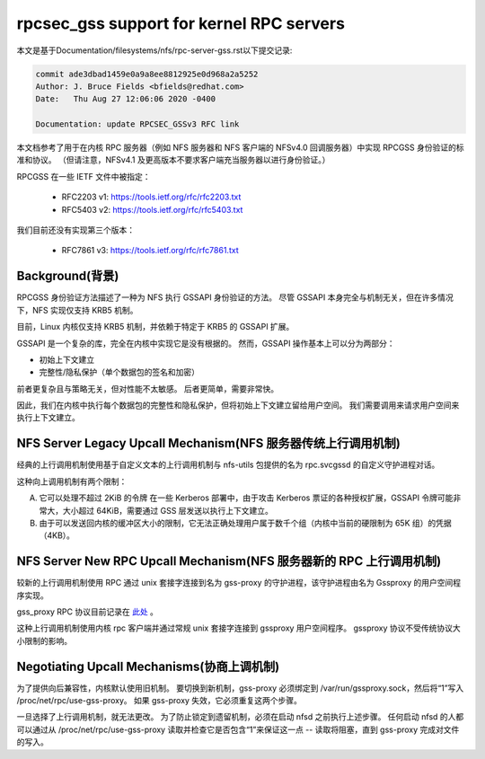 =========================================
rpcsec_gss support for kernel RPC servers
=========================================

本文是基于Documentation/filesystems/nfs/rpc-server-gss.rst以下提交记录:

.. code-block:: shell

        commit ade3dbad1459e0a9a8ee8812925e0d968a2a5252
        Author: J. Bruce Fields <bfields@redhat.com>
        Date:   Thu Aug 27 12:06:06 2020 -0400

        Documentation: update RPCSEC_GSSv3 RFC link

本文档参考了用于在内核 RPC 服务器（例如 NFS 服务器和 NFS 客户端的 NFSv4.0 回调服务器）中实现 RPCGSS 身份验证的标准和协议。 （但请注意，NFSv4.1 及更高版本不要求客户端充当服务器以进行身份验证。）

RPCGSS 在一些 IETF 文件中被指定：

 - RFC2203 v1: https://tools.ietf.org/rfc/rfc2203.txt
 - RFC5403 v2: https://tools.ietf.org/rfc/rfc5403.txt

我们目前还没有实现第三个版本：

 - RFC7861 v3: https://tools.ietf.org/rfc/rfc7861.txt

Background(背景)
==========

RPCGSS 身份验证方法描述了一种为 NFS 执行 GSSAPI 身份验证的方法。 尽管 GSSAPI 本身完全与机制无关，但在许多情况下，NFS 实现仅支持 KRB5 机制。

目前，Linux 内核仅支持 KRB5 机制，并依赖于特定于 KRB5 的 GSSAPI 扩展。

GSSAPI 是一个复杂的库，完全在内核中实现它是没有根据的。 然而，GSSAPI 操作基本上可以分为两部分：

- 初始上下文建立
- 完整性/隐私保护（单个数据包的签名和加密）

前者更复杂且与策略无关，但对性能不太敏感。 后者更简单，需要非常快。

因此，我们在内核中执行每个数据包的完整性和隐私保护，但将初始上下文建立留给用户空间。 我们需要调用来请求用户空间来执行上下文建立。

NFS Server Legacy Upcall Mechanism(NFS 服务器传统上行调用机制)
==================================

经典的上行调用机制使用基于自定义文本的上行调用机制与 nfs-utils 包提供的名为 rpc.svcgssd 的自定义守护进程对话。

这种向上调用机制有两个限制：

A) 它可以处理不超过 2KiB 的令牌
   在一些 Kerberos 部署中，由于攻击 Kerberos 票证的各种授权扩展，GSSAPI 令牌可能非常大，大小超过 64KiB，需要通过 GSS 层发送以执行上下文建立。

B) 由于可以发送回内核的缓冲区大小的限制，它无法正确处理用户属于数千个组（内核中当前的硬限制为 65K 组）的凭据（4KB）。

NFS Server New RPC Upcall Mechanism(NFS 服务器新的 RPC 上行调用机制)
===================================

较新的上行调用机制使用 RPC 通过 unix 套接字连接到名为 gss-proxy 的守护进程，该守护进程由名为 Gssproxy 的用户空间程序实现。

gss_proxy RPC 协议目前记录在 `此处 <https://fedorahosted.org/gss-proxy/wiki/ProtocolDocumentation>`_ 。

这种上行调用机制使用内核 rpc 客户端并通过常规 unix 套接字连接到 gssproxy 用户空间程序。 gssproxy 协议不受传统协议大小限制的影响。

Negotiating Upcall Mechanisms(协商上调机制)
=============================

为了提供向后兼容性，内核默认使用旧机制。 要切换到新机制，gss-proxy 必须绑定到 /var/run/gssproxy.sock，然后将“1”写入 /proc/net/rpc/use-gss-proxy。 如果 gss-proxy 失效，它必须重复这两个步骤。

一旦选择了上行调用机制，就无法更改。 为了防止锁定到遗留机制，必须在启动 nfsd 之前执行上述步骤。 任何启动 nfsd 的人都可以通过从 /proc/net/rpc/use-gss-proxy 读取并检查它是否包含“1”来保证这一点 -- 读取将阻塞，直到 gss-proxy 完成对文件的写入。
